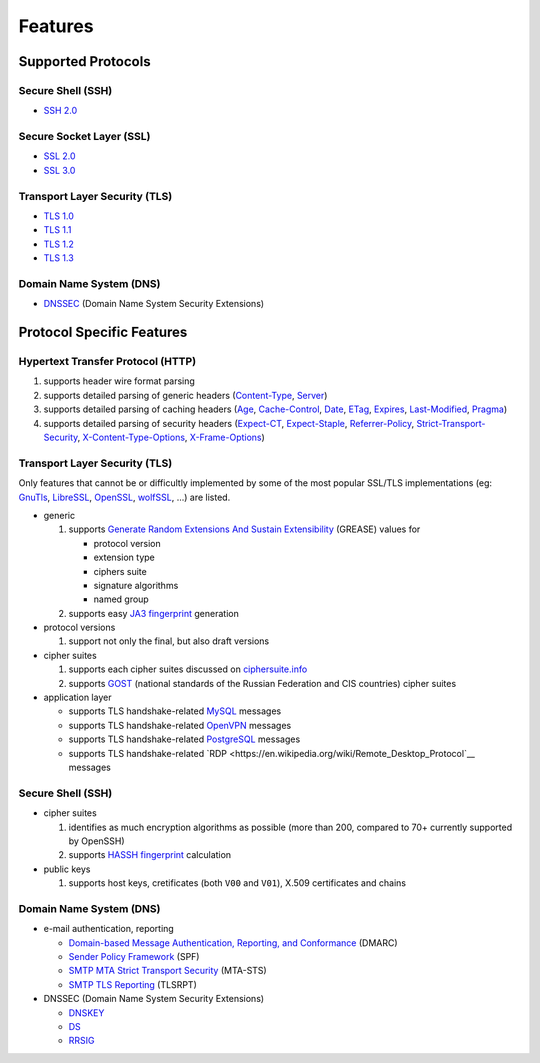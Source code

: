 --------
Features
--------

Supported Protocols
===================

Secure Shell (SSH)
------------------

-  `SSH 2.0 <https://tools.ietf.org/html/rfc4253>`__

Secure Socket Layer (SSL)
-------------------------

-  `SSL 2.0 <https://tools.ietf.org/html/draft-hickman-netscape-ssl-00>`__
-  `SSL 3.0 <https://tools.ietf.org/html/rfc6101>`__

Transport Layer Security (TLS)
------------------------------

-  `TLS 1.0 <https://tools.ietf.org/html/rfc2246>`__
-  `TLS 1.1 <https://tools.ietf.org/html/rfc4346>`__
-  `TLS 1.2 <https://tools.ietf.org/html/rfc5246>`__
-  `TLS 1.3 <https://tools.ietf.org/html/rfc8446>`__

Domain Name System (DNS)
------------------------

-  `DNSSEC <https://www.rfc-editor.org/rfc/rfc4034>`__ (Domain Name System Security Extensions)

Protocol Specific Features
==========================

Hypertext Transfer Protocol (HTTP)
----------------------------------

1. supports header wire format parsing
2. supports detailed parsing of generic headers
   (`Content-Type <https://developer.mozilla.org/en-US/docs/Web/HTTP/Headers/Content-Type>`__,
   `Server <https://developer.mozilla.org/en-US/docs/Web/HTTP/Headers/Server>`__)
3. supports detailed parsing of caching headers
   (`Age <https://developer.mozilla.org/en-US/docs/Web/HTTP/Headers/Age>`__,
   `Cache-Control <https://developer.mozilla.org/en-US/docs/Web/HTTP/Headers/Cache-Control>`__,
   `Date <https://developer.mozilla.org/en-US/docs/Web/HTTP/Headers/Date>`__,
   `ETag <https://developer.mozilla.org/en-US/docs/Web/HTTP/Headers/ETag>`__,
   `Expires <https://developer.mozilla.org/en-US/docs/Web/HTTP/Headers/Expires>`__,
   `Last-Modified <https://developer.mozilla.org/en-US/docs/Web/HTTP/Headers/Last-Modified>`__,
   `Pragma <https://developer.mozilla.org/en-US/docs/Web/HTTP/Headers/Pragma>`__)
4. supports detailed parsing of security headers
   (`Expect-CT <https://developer.mozilla.org/en-US/docs/Web/HTTP/Headers/Expect-CT>`__,
   `Expect-Staple <https://scotthelme.co.uk/designing-a-new-security-header-expect-staple>`__,
   `Referrer-Policy <https://developer.mozilla.org/en-US/docs/Web/HTTP/Headers/Referrer-Policy>`__,
   `Strict-Transport-Security <https://developer.mozilla.org/en-US/docs/Web/HTTP/Headers/Strict-Transport-Security>`__,
   `X-Content-Type-Options <https://developer.mozilla.org/en-US/docs/Web/HTTP/Headers/X-Content-Type-Options>`__,
   `X-Frame-Options <https://developer.mozilla.org/en-US/docs/Web/HTTP/Headers/X-Frame-Options>`__)

Transport Layer Security (TLS)
------------------------------

Only features that cannot be or difficultly implemented by some of the most popular SSL/TLS implementations (eg:
`GnuTls <https://www.gnutls.org/>`__, `LibreSSL <https://www.libressl.org/>`__, `OpenSSL <https://www.openssl.org/>`__,
`wolfSSL <https://www.wolfssl.com/>`__, ...) are listed.

-  generic

   1. supports
      `Generate Random Extensions And Sustain Extensibility <https://tools.ietf.org/html/draft-ietf-tls-grease-04>`__
      (GREASE) values for

      -  protocol version
      -  extension type
      -  ciphers suite
      -  signature algorithms
      -  named group

   2. supports easy
      `JA3 fingerprint <https://engineering.salesforce.com/tls-fingerprinting-with-ja3-and-ja3s-247362855967>`__
      generation

-  protocol versions

   1. support not only the final, but also draft versions

-  cipher suites

   1. supports each cipher suites discussed on `ciphersuite.info <https://ciphersuite.info>`__
   2. supports `GOST <https://en.wikipedia.org/wiki/GOST>`__ (national standards of the Russian Federation and CIS
      countries) cipher suites

-  application layer

   - supports TLS handshake-related `MySQL <https://en.wikipedia.org/wiki/MySQL>`__ messages
   - supports TLS handshake-related `OpenVPN <https://en.wikipedia.org/wiki/OpenVPN>`__ messages
   - supports TLS handshake-related `PostgreSQL <https://en.wikipedia.org/wiki/PostgreSQL>`__ messages
   - supports TLS handshake-related `RDP <https://en.wikipedia.org/wiki/Remote_Desktop_Protocol`__ messages

Secure Shell (SSH)
------------------

-  cipher suites

   1. identifies as much encryption algorithms as possible (more than 200, compared to 70+ currently supported by
      OpenSSH)
   2. supports `HASSH fingerprint <https://engineering.salesforce.com/open-sourcing-hassh-abed3ae5044c/>`__ calculation

-  public keys

   1. supports host keys, cretificates (both ``V00`` and ``V01``), X.509 certificates and chains

Domain Name System (DNS)
------------------------

-  e-mail authentication, reporting

   -  `Domain-based Message Authentication, Reporting, and Conformance <https://www.rfc-editor.org/rfc/rfc7489>`__
      (DMARC)
   -  `Sender Policy Framework <https://www.rfc-editor.org/rfc/rfc7208>`__ (SPF)
   -  `SMTP MTA Strict Transport Security <https://www.rfc-editor.org/rfc/rfc8461>`__ (MTA-STS)
   -  `SMTP TLS Reporting <https://www.rfc-editor.org/rfc/rfc8460>`__ (TLSRPT)

-  DNSSEC (Domain Name System Security Extensions)

   -  `DNSKEY <https://www.rfc-editor.org/rfc/rfc4034#section-2>`__
   -  `DS <https://www.rfc-editor.org/rfc/rfc4034#section-5>`__
   -  `RRSIG <https://www.rfc-editor.org/rfc/rfc4034#section-3>`__
